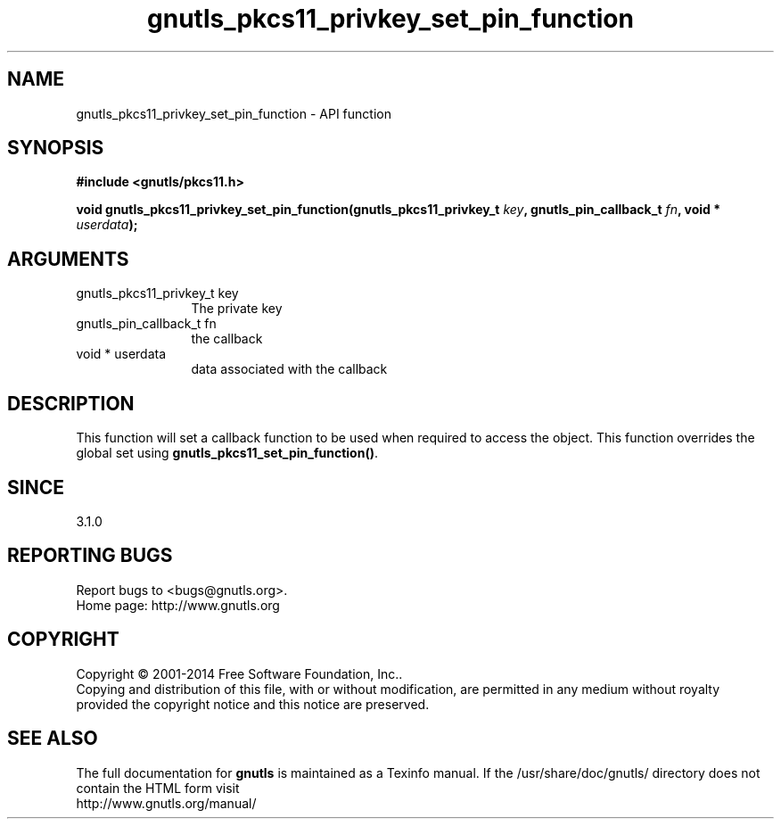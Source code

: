.\" DO NOT MODIFY THIS FILE!  It was generated by gdoc.
.TH "gnutls_pkcs11_privkey_set_pin_function" 3 "3.3.4" "gnutls" "gnutls"
.SH NAME
gnutls_pkcs11_privkey_set_pin_function \- API function
.SH SYNOPSIS
.B #include <gnutls/pkcs11.h>
.sp
.BI "void gnutls_pkcs11_privkey_set_pin_function(gnutls_pkcs11_privkey_t " key ", gnutls_pin_callback_t " fn ", void * " userdata ");"
.SH ARGUMENTS
.IP "gnutls_pkcs11_privkey_t key" 12
The private key
.IP "gnutls_pin_callback_t fn" 12
the callback
.IP "void * userdata" 12
data associated with the callback
.SH "DESCRIPTION"
This function will set a callback function to be used when
required to access the object. This function overrides the global
set using \fBgnutls_pkcs11_set_pin_function()\fP.
.SH "SINCE"
3.1.0
.SH "REPORTING BUGS"
Report bugs to <bugs@gnutls.org>.
.br
Home page: http://www.gnutls.org

.SH COPYRIGHT
Copyright \(co 2001-2014 Free Software Foundation, Inc..
.br
Copying and distribution of this file, with or without modification,
are permitted in any medium without royalty provided the copyright
notice and this notice are preserved.
.SH "SEE ALSO"
The full documentation for
.B gnutls
is maintained as a Texinfo manual.
If the /usr/share/doc/gnutls/
directory does not contain the HTML form visit
.B
.IP http://www.gnutls.org/manual/
.PP
